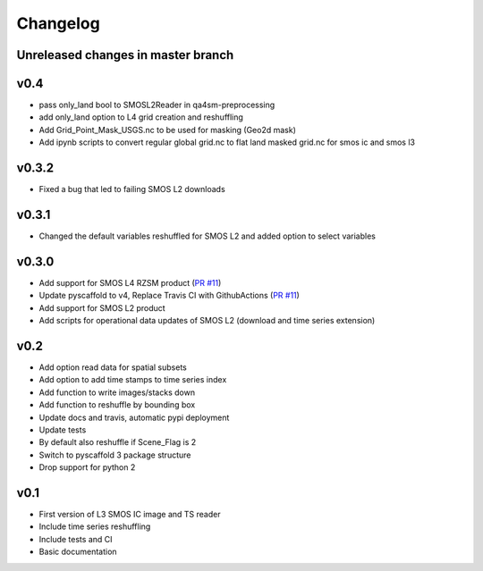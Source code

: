 =========
Changelog
=========

Unreleased changes in master branch
===================================

v0.4
====
- pass only_land bool to SMOSL2Reader in qa4sm-preprocessing
- add only_land option to L4 grid creation and reshuffling
- Add Grid_Point_Mask_USGS.nc to be used for masking (Geo2d mask)
- Add ipynb scripts to convert regular global grid.nc to flat land masked grid.nc for smos ic and smos l3

v0.3.2
======
- Fixed a bug that led to failing SMOS L2 downloads

v0.3.1
======
- Changed the default variables reshuffled for SMOS L2 and added option to select variables

v0.3.0
======
- Add support for SMOS L4 RZSM product (`PR #11 <https://github.com/TUW-GEO/smos/pull/11>`_)
- Update pyscaffold to v4, Replace Travis CI with GithubActions (`PR #11 <https://github.com/TUW-GEO/smos/pull/11>`_)
- Add support for SMOS L2 product
- Add scripts for operational data updates of SMOS L2 (download and time series extension)

v0.2
====

- Add option read data for spatial subsets
- Add option to add time stamps to time series index
- Add function to write images/stacks down
- Add function to reshuffle by bounding box
- Update docs and travis, automatic pypi deployment
- Update tests
- By default also reshuffle if Scene_Flag is 2
- Switch to pyscaffold 3 package structure
- Drop support for python 2

v0.1
====

- First version of L3 SMOS IC image and TS reader
- Include time series reshuffling
- Include tests and CI
- Basic documentation
